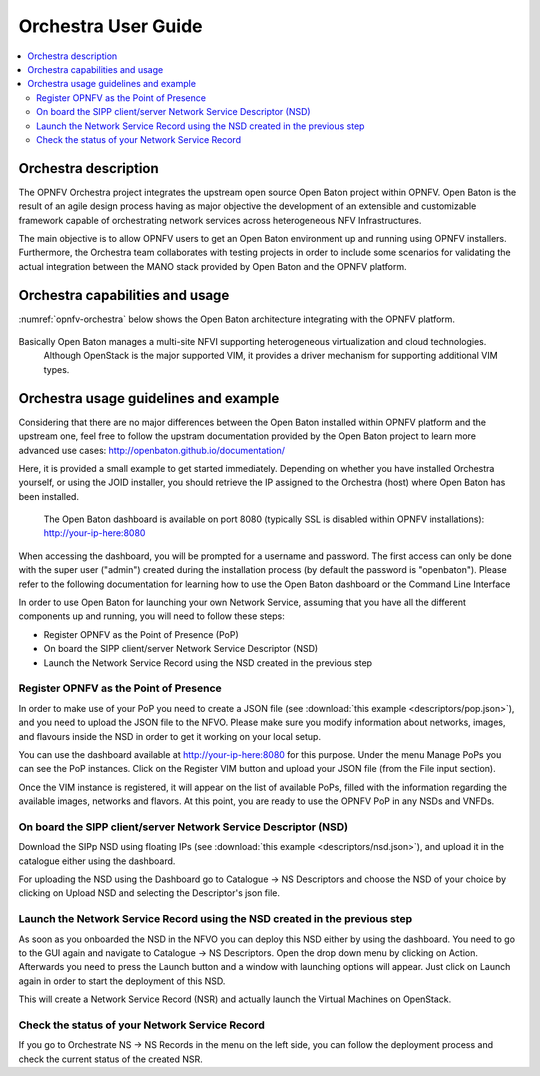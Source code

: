 .. This work is licensed under a Creative Commons Attribution 4.0 International License.
.. http://creativecommons.org/licenses/by/4.0
.. (c) Fraunhofer FOKUS

Orchestra User Guide
====================

.. contents::
   :depth: 3
   :local:

Orchestra description
---------------------

The OPNFV Orchestra project integrates the upstream open source Open Baton project within OPNFV.
Open Baton is the result of an agile design process having as major objective the development
of an extensible and customizable framework capable of orchestrating network services across heterogeneous NFV Infrastructures.

The main objective is to allow OPNFV users to get an Open Baton environment up and running using OPNFV installers.
Furthermore, the Orchestra team collaborates with testing projects in order
to include some scenarios for validating the actual integration between the
MANO stack provided by Open Baton and the OPNFV platform.


Orchestra capabilities and usage
--------------------------------

:numref:`opnfv-orchestra` below shows the Open Baton architecture integrating with the OPNFV platform.

.. figure:: images/opnfv-orchestra.png
   :name: opnfv-orchestra
   :width: 100%


Basically Open Baton manages a multi-site NFVI supporting heterogeneous virtualization and cloud technologies.
   Although OpenStack is the major supported VIM, it provides a driver mechanism for supporting additional VIM types.


Orchestra usage guidelines and example
--------------------------------------
Considering that there are no major differences between the Open Baton installed within
OPNFV platform and the upstream one, feel free to follow the upstram documentation provided
by the Open Baton project to learn more advanced use cases: http://openbaton.github.io/documentation/

Here, it is provided a small example to get started immediately. Depending on whether you have installed Orchestra yourself,
or using the JOID installer, you should retrieve the IP assigned to the Orchestra (host) where Open Baton has been installed.

 The Open Baton dashboard is available on port 8080 (typically SSL is disabled within OPNFV installations): http://your-ip-here:8080

When accessing the dashboard, you will be prompted for a username and password.
The first access can only be done with the super user ("admin") created during the installation process (by default the password is "openbaton").
Please refer to the following documentation for learning how to use the Open Baton dashboard or the Command Line Interface

In order to use Open Baton for launching your own Network Service, assuming that
you have all the different components up and running, you will need to follow these steps:

* Register OPNFV as the Point of Presence (PoP)
* On board the SIPP client/server Network Service Descriptor (NSD)
* Launch the Network Service Record using the NSD created in the previous step

Register OPNFV as the Point of Presence
+++++++++++++++++++++++++++++++++++++++

In order to make use of your PoP you need to create a JSON file (see :download:`this example <descriptors/pop.json>`), and
you need to upload the JSON file to the NFVO. Please make sure you modify information about networks, images, and flavours inside
the NSD in order to get it working on your local setup.

You can use the dashboard available at http://your-ip-here:8080 for this purpose.
Under the menu Manage PoPs you can see the PoP instances.
Click on the Register VIM button and upload your JSON file (from the File input section).

Once the VIM instance is registered, it will appear on the list of available PoPs,
filled with the information regarding the available images, networks and flavors.
At this point, you are ready to use the OPNFV PoP in any NSDs and VNFDs.

On board the SIPP client/server Network Service Descriptor (NSD)
++++++++++++++++++++++++++++++++++++++++++++++++++++++++++++++++

Download the SIPp NSD using floating IPs (see :download:`this example <descriptors/nsd.json>`),
and upload it in the catalogue either using the dashboard.

For uploading the NSD using the Dashboard go to Catalogue -> NS Descriptors and
choose the NSD of your choice by clicking on Upload NSD and selecting the Descriptor's json file.


Launch the Network Service Record using the NSD created in the previous step
++++++++++++++++++++++++++++++++++++++++++++++++++++++++++++++++++++++++++++

As soon as you onboarded the NSD in the NFVO you can deploy this NSD either by using the dashboard.
You need to go to the GUI again and navigate to Catalogue -> NS Descriptors.
Open the drop down menu by clicking on Action. Afterwards you need to press the Launch button and a
window with launching options will appear. Just click on Launch again in order to start the deployment of this NSD.

This will create a Network Service Record (NSR) and actually launch the Virtual Machines on OpenStack.

Check the status of your Network Service Record
+++++++++++++++++++++++++++++++++++++++++++++++

If you go to Orchestrate NS -> NS Records in the menu on the left side,
you can follow the deployment process and check the current status of the created NSR.
